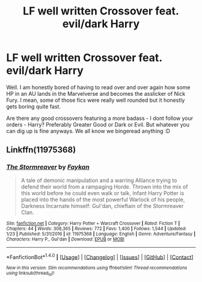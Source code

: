 #+TITLE: LF well written Crossover feat. evil/dark Harry

* LF well written Crossover feat. evil/dark Harry
:PROPERTIES:
:Score: 7
:DateUnix: 1518382130.0
:DateShort: 2018-Feb-12
:FlairText: Request
:END:
Well. I am honestly bored of having to read over and over again how some HP in an AU lands in the Marvelverse and becomes the asslicker of Nick Fury. I mean, some of those fics were really well rounded but it honestly gets boring quite fast.

Are there any good crossovers featuring a more badass - I dont follow your orders - Harry? Preferably Greater Good or Dark or Evil. But whatever you can dig up is fine anyways. We all know we bingeread anything :D


** Linkffn(11975368)
:PROPERTIES:
:Author: Lakas1236547
:Score: 4
:DateUnix: 1518385145.0
:DateShort: 2018-Feb-12
:END:

*** [[http://www.fanfiction.net/s/11975368/1/][*/The Stormreaver/*]] by [[https://www.fanfiction.net/u/2637726/Faykan][/Faykan/]]

#+begin_quote
  A tale of demonic manipulation and a warring Alliance trying to defend their world from a rampaging Horde. Thrown into the mix of this world before he could even walk or talk, Infant Harry Potter is placed into the hands of the most powerful Warlock of his people, Darkness Incarnate himself: Gul'dan, chieftain of the Stormreaver Clan.
#+end_quote

^{/Site/: [[http://www.fanfiction.net/][fanfiction.net]] *|* /Category/: Harry Potter + Warcraft Crossover *|* /Rated/: Fiction T *|* /Chapters/: 44 *|* /Words/: 308,365 *|* /Reviews/: 772 *|* /Favs/: 1,400 *|* /Follows/: 1,544 *|* /Updated/: 1/23 *|* /Published/: 5/31/2016 *|* /id/: 11975368 *|* /Language/: English *|* /Genre/: Adventure/Fantasy *|* /Characters/: Harry P., Gul'dan *|* /Download/: [[http://www.ff2ebook.com/old/ffn-bot/index.php?id=11975368&source=ff&filetype=epub][EPUB]] or [[http://www.ff2ebook.com/old/ffn-bot/index.php?id=11975368&source=ff&filetype=mobi][MOBI]]}

--------------

*FanfictionBot*^{1.4.0} *|* [[[https://github.com/tusing/reddit-ffn-bot/wiki/Usage][Usage]]] | [[[https://github.com/tusing/reddit-ffn-bot/wiki/Changelog][Changelog]]] | [[[https://github.com/tusing/reddit-ffn-bot/issues/][Issues]]] | [[[https://github.com/tusing/reddit-ffn-bot/][GitHub]]] | [[[https://www.reddit.com/message/compose?to=tusing][Contact]]]

^{/New in this version: Slim recommendations using/ ffnbot!slim! /Thread recommendations using/ linksub(thread_id)!}
:PROPERTIES:
:Author: FanfictionBot
:Score: 3
:DateUnix: 1518385175.0
:DateShort: 2018-Feb-12
:END:
